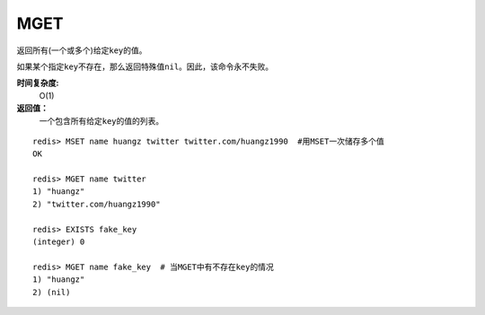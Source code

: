 .. _mget:

MGET
=====
.. function:: MGET key [key ...] 

返回所有(一个或多个)给定\ ``key``\ 的值。

如果某个指定\ ``key``\ 不存在，那么返回特殊值\ ``nil``\ 。因此，该命令永不失败。

**时间复杂度:**
    O(1)
                                        
**返回值：**
    一个包含所有给定\ ``key``\ 的值的列表。

::

    redis> MSET name huangz twitter twitter.com/huangz1990  #用MSET一次储存多个值
    OK

    redis> MGET name twitter
    1) "huangz"
    2) "twitter.com/huangz1990"

    redis> EXISTS fake_key
    (integer) 0

    redis> MGET name fake_key  # 当MGET中有不存在key的情况
    1) "huangz"
    2) (nil)


